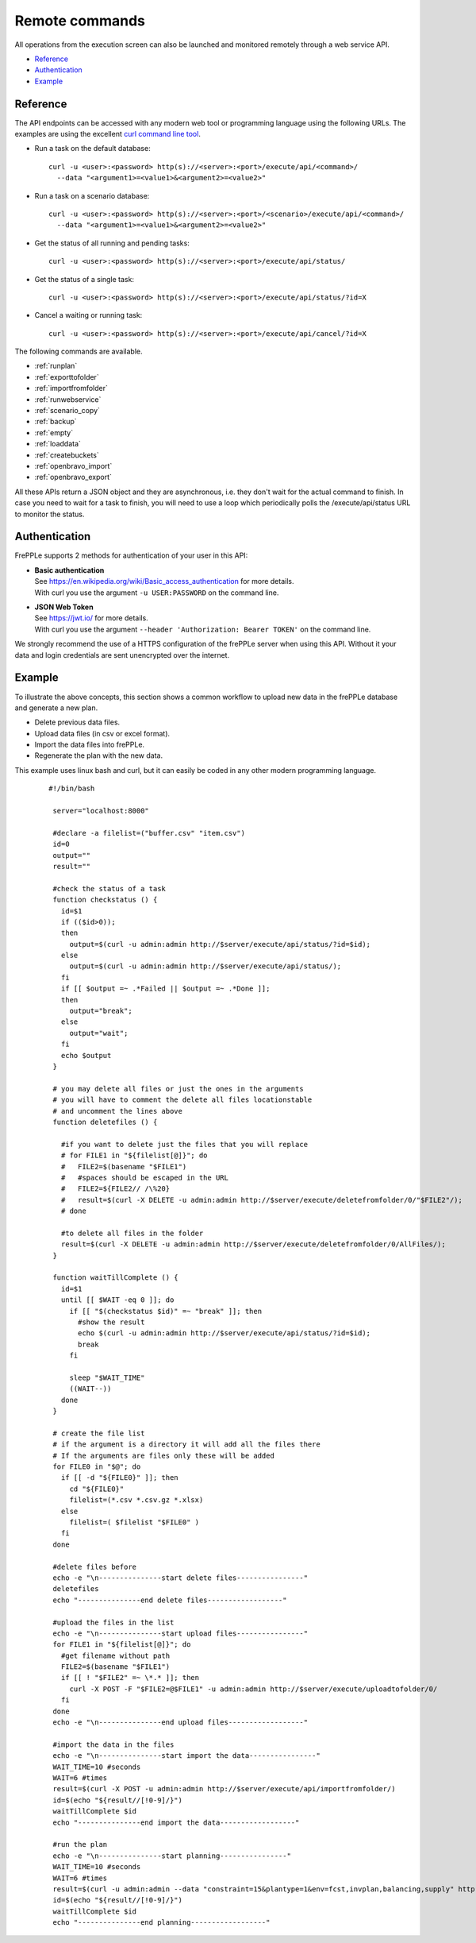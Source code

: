 ===============
Remote commands
===============

All operations from the execution screen can also be launched and
monitored remotely through a web service API.

* `Reference`_
* `Authentication`_
* `Example`_


Reference
---------

The API endpoints can be accessed with any modern web tool or programming 
language using the following URLs. The examples are using the excellent
`curl command line tool <https://curl.haxx.se/>`_.

* Run a task on the default database:

  ::
  
   curl -u <user>:<password> http(s)://<server>:<port>/execute/api/<command>/
     --data "<argument1>=<value1>&<argument2>=<value2>"

* Run a task on a scenario database:

  ::
  
   curl -u <user>:<password> http(s)://<server>:<port>/<scenario>/execute/api/<command>/
     --data "<argument1>=<value1>&<argument2>=<value2>"

* Get the status of all running and pending tasks:

  ::
  
   curl -u <user>:<password> http(s)://<server>:<port>/execute/api/status/

* Get the status of a single task:

  ::
  
   curl -u <user>:<password> http(s)://<server>:<port>/execute/api/status/?id=X


* Cancel a waiting or running task:

  ::
  
   curl -u <user>:<password> http(s)://<server>:<port>/execute/api/cancel/?id=X

The following commands are available.

* :ref:`runplan`
* :ref:`exporttofolder`
* :ref:`importfromfolder`
* :ref:`runwebservice`
* :ref:`scenario_copy`
* :ref:`backup`
* :ref:`empty`
* :ref:`loaddata`
* :ref:`createbuckets`
* :ref:`openbravo_import`
* :ref:`openbravo_export`

All these APIs return a JSON object and they are asynchronous, i.e. they
don't wait for the actual command to finish. In case you need to wait
for a task to finish, you will need to use a loop which periodically
polls the /execute/api/status URL to monitor the status.


Authentication
--------------

FrePPLe supports 2 methods for authentication of your user in this API:

* | **Basic authentication**
  | See https://en.wikipedia.org/wiki/Basic_access_authentication for more 
    details.
  | With curl you use the argument ``-u USER:PASSWORD`` on the command line. 

* | **JSON Web Token**
  | See https://jwt.io/ for more details.
  | With curl you use the argument ``--header 'Authorization: Bearer TOKEN'``
    on the command line.

We strongly recommend the use of a HTTPS configuration of the frePPLe
server when using this API. Without it your data and login credentials
are sent unencrypted over the internet.


Example
-------

To illustrate the above concepts, this section shows a common workflow to upload
new data in the frePPLe database and generate a new plan.

* Delete previous data files.

* Upload data files (in csv or excel format).

* Import the data files into frePPLe.

* Regenerate the plan with the new data.

This example uses linux bash and curl, but it can easily be coded in
any other modern programming language.

  ::

   #!/bin/bash

    server="localhost:8000"

    #declare -a filelist=("buffer.csv" "item.csv")
    id=0
    output=""
    result=""

    #check the status of a task
    function checkstatus () {
      id=$1
      if (($id>0));
      then
        output=$(curl -u admin:admin http://$server/execute/api/status/?id=$id);
      else
        output=$(curl -u admin:admin http://$server/execute/api/status/);
      fi
      if [[ $output =~ .*Failed || $output =~ .*Done ]];
      then
        output="break";
      else
        output="wait";
      fi
      echo $output
    }

    # you may delete all files or just the ones in the arguments
    # you will have to comment the delete all files locationstable
    # and uncomment the lines above
    function deletefiles () {

      #if you want to delete just the files that you will replace
      # for FILE1 in "${filelist[@]}"; do
      #   FILE2=$(basename "$FILE1")
      #   #spaces should be escaped in the URL
      #   FILE2=${FILE2// /\%20}
      #   result=$(curl -X DELETE -u admin:admin http://$server/execute/deletefromfolder/0/"$FILE2"/);
      # done

      #to delete all files in the folder
      result=$(curl -X DELETE -u admin:admin http://$server/execute/deletefromfolder/0/AllFiles/);
    }

    function waitTillComplete () {
      id=$1
      until [[ $WAIT -eq 0 ]]; do
        if [[ "$(checkstatus $id)" =~ "break" ]]; then
          #show the result
          echo $(curl -u admin:admin http://$server/execute/api/status/?id=$id);
          break
        fi

        sleep "$WAIT_TIME"
        ((WAIT--))
      done
    }

    # create the file list
    # if the argument is a directory it will add all the files there
    # If the arguments are files only these will be added
    for FILE0 in "$@"; do
      if [[ -d "${FILE0}" ]]; then
        cd "${FILE0}"
        filelist=(*.csv *.csv.gz *.xlsx)
      else
        filelist=( $filelist "$FILE0" )
      fi
    done

    #delete files before
    echo -e "\n---------------start delete files----------------"
    deletefiles
    echo "---------------end delete files------------------"

    #upload the files in the list
    echo -e "\n---------------start upload files----------------"
    for FILE1 in "${filelist[@]}"; do
      #get filename without path
      FILE2=$(basename "$FILE1")
      if [[ ! "$FILE2" =~ \*.* ]]; then
        curl -X POST -F "$FILE2=@$FILE1" -u admin:admin http://$server/execute/uploadtofolder/0/
      fi
    done
    echo -e "\n---------------end upload files------------------"

    #import the data in the files
    echo -e "\n---------------start import the data----------------"
    WAIT_TIME=10 #seconds
    WAIT=6 #times
    result=$(curl -X POST -u admin:admin http://$server/execute/api/importfromfolder/)
    id=$(echo "${result//[!0-9]/}")
    waitTillComplete $id
    echo "---------------end import the data------------------"

    #run the plan
    echo -e "\n---------------start planning----------------"
    WAIT_TIME=10 #seconds
    WAIT=6 #times
    result=$(curl -u admin:admin --data "constraint=15&plantype=1&env=fcst,invplan,balancing,supply" http://$server/execute/api/runplan/)
    id=$(echo "${result//[!0-9]/}")
    waitTillComplete $id
    echo "---------------end planning------------------"
